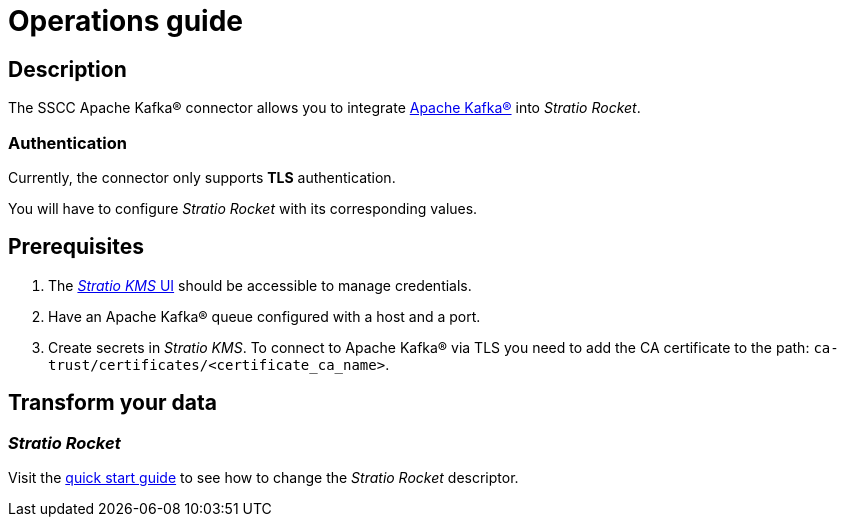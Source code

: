 = Operations guide

== Description

The SSCC Apache Kafka® connector allows you to integrate https://kafka.apache.org/[Apache Kafka®] into _Stratio Rocket_.

=== Authentication

Currently, the connector only supports *TLS* authentication.

You will have to configure _Stratio Rocket_ with its corresponding values.

== Prerequisites

. The xref:ROOT:quick-start-guide.adoc[_Stratio KMS_ UI] should be accessible to manage credentials.
. Have an Apache Kafka® queue configured with a host and a port.
. Create secrets in _Stratio KMS_. To connect to Apache Kafka® via TLS you need to add the CA certificate to the path: `ca-trust/certificates/<certificate_ca_name>`.

== Transform your data

=== _Stratio Rocket_

Visit the xref:apache-kafka:quick-start-guide.adoc[quick start guide] to see how to change the _Stratio Rocket_ descriptor.
